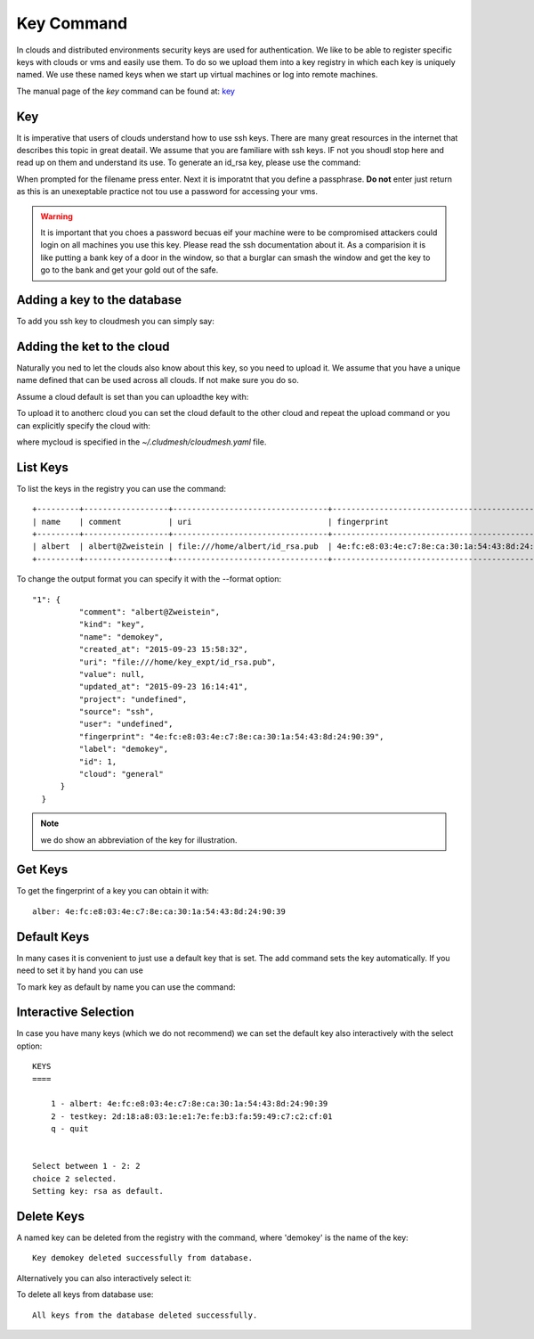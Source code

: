 Key Command
============

In clouds and distributed environments security keys are used for
authentication. We like to be able to register specific keys with
clouds or vms and easily use them. To do so we upload them into a key
registry in which each key is uniquely named. We use these named keys
when we start up virtual machines or log into remote machines.

The manual page of the `key` command can be found at: `key
<../man/man.html#key>`_


Key
---

It is imperative that users of clouds understand how to use ssh
keys. There are many great resources in the internet that describes
this topic in great deatail. We assume that you are familiare with ssh
keys. IF not you shoudl stop here and read up on them and understand
its use. To generate an id_rsa key, please use the command:

.. prompt:: bash
  
  ssh-keygen -t rsa -b 4096 -C "your_email@example.com"

When prompted for the filename press enter. Next it is imporatnt that
you define a passphrase. **Do not** enter just return as this is an
unexeptable practice not tou use a password for accessing your vms.

.. warning:: It is important that you choes a password becuas eif your
	     machine were to be compromised attackers could login on
	     all machines you use this key. Please read the ssh
	     documentation about it.
	     As a comparision it is like putting a bank key of a door in
	     the window, so that a burglar can smash the window and
	     get the key to go to the bank and get your gold out of
	     the safe.

	 
	    


Adding a key to the database
-----------------------------

To add you ssh key to cloudmesh you can simply say:

.. prompt:: bash, cm>
	    
    key add --ssh


Adding the ket to the cloud
---------------------------

Naturally you ned to let the clouds also know about this key, so you
need to upload it. We assume that you have a unique name defined that
can be used across all clouds. If not make sure you do so.

Assume a cloud default is set than you can uploadthe key with:

.. prompt:: bash, cm>
	    
  key upload

To upload it to anotherc cloud you can set the cloud default to the
other cloud and repeat the upload command or you can explicitly
specify the cloud with:

.. prompt:: bash, cm>
	    
  key upload --cloud=mycloud

where mycloud is specified in the `~/.cludmesh/cloudmesh.yaml` file.


List Keys
----------

To list the keys in the registry you can use the command:

.. prompt:: bash, cm>
	    
      key list

::
   
        +---------+------------------+---------------------------------+-------------------------------------------------+--------+
        | name    | comment          | uri                             | fingerprint                                     | source |
        +---------+------------------+---------------------------------+-------------------------------------------------+--------+
        | albert  | albert@Zweistein | file:///home/albert/id_rsa.pub  | 4e:fc:e8:03:4e:c7:8e:ca:30:1a:54:43:8d:24:90:39 | ssh    |
        +---------+------------------+---------------------------------+-------------------------------------------------+--------+


To change the output format you can specify it with the --format
option:

.. prompt:: bash, cm>
	    
  key list --format=json

::
   
  "1": {
            "comment": "albert@Zweistein",
            "kind": "key",
            "name": "demokey",
            "created_at": "2015-09-23 15:58:32",
            "uri": "file:///home/key_expt/id_rsa.pub",
            "value": null,
            "updated_at": "2015-09-23 16:14:41",
            "project": "undefined",
            "source": "ssh",
            "user": "undefined",
            "fingerprint": "4e:fc:e8:03:4e:c7:8e:ca:30:1a:54:43:8d:24:90:39",
            "label": "demokey",
            "id": 1,
            "cloud": "general"
        }
    }

.. note:: we do show an abbreviation of the key for illustration.    

.. todo:: NOT valid command

Get Keys
---------

To get the fingerprint of a key you can obtain it with:

.. prompt:: bash, cm>
	    
 key get albert

::
   
 alber: 4e:fc:e8:03:4e:c7:8e:ca:30:1a:54:43:8d:24:90:39


Default Keys
-------------

In many cases it is convenient to just use a default key that is
set. The add command sets the key automatically. If you need to set it
by hand you can use

To mark key as default by name you can use the command:

.. prompt:: bash, cm>
	    
    default key=albert


Interactive Selection
---------------------

In case you have many keys (which we do not recommend) we can set the default key also
interactively with the select option:

.. prompt:: bash, cm>
	    
    key default --select

::
   
    KEYS
    ====

        1 - albert: 4e:fc:e8:03:4e:c7:8e:ca:30:1a:54:43:8d:24:90:39
        2 - testkey: 2d:18:a8:03:1e:e1:7e:fe:b3:fa:59:49:c7:c2:cf:01
        q - quit


    Select between 1 - 2: 2
    choice 2 selected.
    Setting key: rsa as default.

.. todo:: ERROR in key selection
    
Delete Keys
------------

A named key can be deleted from the registry with the command, where
'demokey' is the name of the key:

.. prompt:: bash, cm>
	    
    key delete albert

::
   
    Key demokey deleted successfully from database.

.. todo:: DEBUG dict info included in the result.

Alternatively you can also interactively select it:

.. prompt:: bash, cm>
	    
    $ cm key delete --select

.. todo:: ERROR in key selection

To delete all keys from database use:

.. prompt:: bash, cm>
	    
    key delete --all

::
   
    All keys from the database deleted successfully.

.. todo:: DEBUG info included; Functionality NOT IMPLEMENTED.
